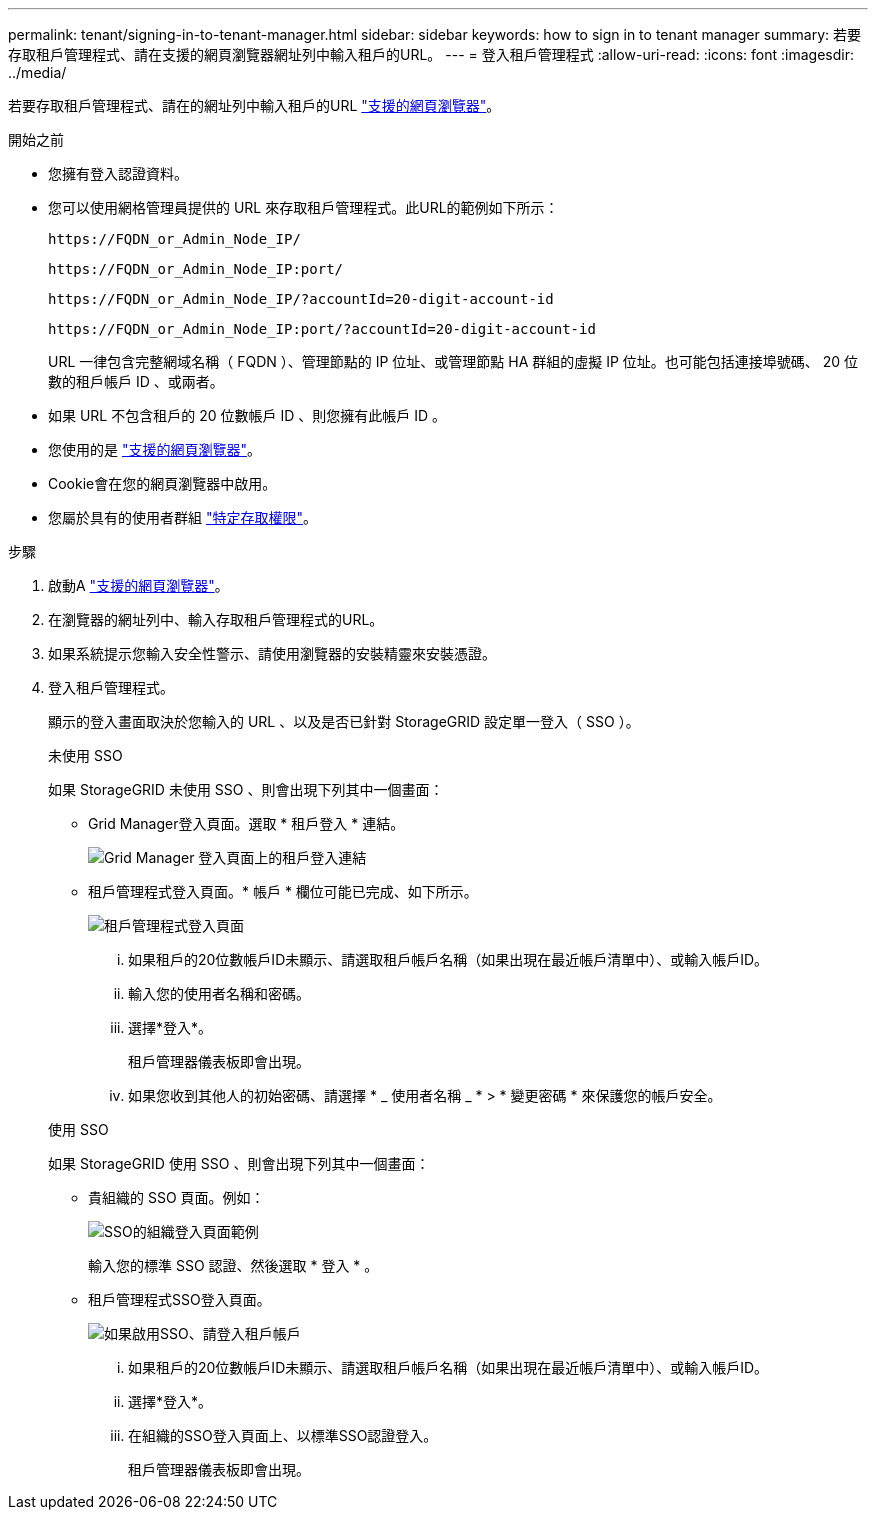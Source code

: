 ---
permalink: tenant/signing-in-to-tenant-manager.html 
sidebar: sidebar 
keywords: how to sign in to tenant manager 
summary: 若要存取租戶管理程式、請在支援的網頁瀏覽器網址列中輸入租戶的URL。 
---
= 登入租戶管理程式
:allow-uri-read: 
:icons: font
:imagesdir: ../media/


[role="lead"]
若要存取租戶管理程式、請在的網址列中輸入租戶的URL link:../admin/web-browser-requirements.html["支援的網頁瀏覽器"]。

.開始之前
* 您擁有登入認證資料。
* 您可以使用網格管理員提供的 URL 來存取租戶管理程式。此URL的範例如下所示：
+
`\https://FQDN_or_Admin_Node_IP/`

+
`\https://FQDN_or_Admin_Node_IP:port/`

+
`\https://FQDN_or_Admin_Node_IP/?accountId=20-digit-account-id`

+
`\https://FQDN_or_Admin_Node_IP:port/?accountId=20-digit-account-id`

+
URL 一律包含完整網域名稱（ FQDN ）、管理節點的 IP 位址、或管理節點 HA 群組的虛擬 IP 位址。也可能包括連接埠號碼、 20 位數的租戶帳戶 ID 、或兩者。

* 如果 URL 不包含租戶的 20 位數帳戶 ID 、則您擁有此帳戶 ID 。
* 您使用的是 link:../admin/web-browser-requirements.html["支援的網頁瀏覽器"]。
* Cookie會在您的網頁瀏覽器中啟用。
* 您屬於具有的使用者群組 link:tenant-management-permissions.html["特定存取權限"]。


.步驟
. 啟動A link:../admin/web-browser-requirements.html["支援的網頁瀏覽器"]。
. 在瀏覽器的網址列中、輸入存取租戶管理程式的URL。
. 如果系統提示您輸入安全性警示、請使用瀏覽器的安裝精靈來安裝憑證。
. 登入租戶管理程式。
+
顯示的登入畫面取決於您輸入的 URL 、以及是否已針對 StorageGRID 設定單一登入（ SSO ）。

+
[role="tabbed-block"]
====
.未使用 SSO
--
如果 StorageGRID 未使用 SSO 、則會出現下列其中一個畫面：

** Grid Manager登入頁面。選取 * 租戶登入 * 連結。
+
image::../media/tenant_login_link.png[Grid Manager 登入頁面上的租戶登入連結]

** 租戶管理程式登入頁面。* 帳戶 * 欄位可能已完成、如下所示。
+
image::../media/tenant_user_sign_in.png[租戶管理程式登入頁面]

+
... 如果租戶的20位數帳戶ID未顯示、請選取租戶帳戶名稱（如果出現在最近帳戶清單中）、或輸入帳戶ID。
... 輸入您的使用者名稱和密碼。
... 選擇*登入*。
+
租戶管理器儀表板即會出現。

... 如果您收到其他人的初始密碼、請選擇 * _ 使用者名稱 _ * > * 變更密碼 * 來保護您的帳戶安全。




--
.使用 SSO
--
如果 StorageGRID 使用 SSO 、則會出現下列其中一個畫面：

** 貴組織的 SSO 頁面。例如：
+
image::../media/sso_organization_page.gif[SSO的組織登入頁面範例]

+
輸入您的標準 SSO 認證、然後選取 * 登入 * 。

** 租戶管理程式SSO登入頁面。
+
image::../media/sign_in_sso.png[如果啟用SSO、請登入租戶帳戶]

+
... 如果租戶的20位數帳戶ID未顯示、請選取租戶帳戶名稱（如果出現在最近帳戶清單中）、或輸入帳戶ID。
... 選擇*登入*。
... 在組織的SSO登入頁面上、以標準SSO認證登入。
+
租戶管理器儀表板即會出現。





--
====

